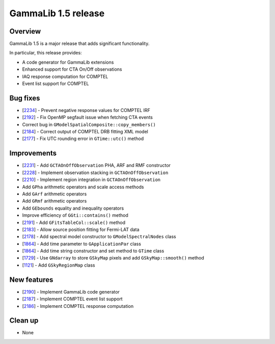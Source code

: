 .. _1.5:

GammaLib 1.5 release
====================

Overview
--------

GammaLib 1.5 is a major release that adds significant functionality.

In particular, this release provides:

* A code generator for GammaLib extensions
* Enhanced support for CTA On/Off observations
* IAQ response computation for COMPTEL
* Event list support for COMPTEL


Bug fixes
---------

* [`2234 <https://cta-redmine.irap.omp.eu/issues/2234>`_] -
  Prevent negative response values for COMPTEL IRF
* [`2192 <https://cta-redmine.irap.omp.eu/issues/2192>`_] -
  Fix OpenMP segfault issue when fetching CTA events
* Correct bug in ``GModelSpatialComposite::copy_members()``
* [`2184 <https://cta-redmine.irap.omp.eu/issues/2184>`_] -
  Correct output of COMPTEL DRB fitting XML model
* [`2177 <https://cta-redmine.irap.omp.eu/issues/2177>`_] -
  Fix UTC rounding error in ``GTime::utc()`` method


Improvements
------------

* [`2231 <https://cta-redmine.irap.omp.eu/issues/2231>`_] -
  Add ``GCTAOnOffObservation`` PHA, ARF and RMF constructor
* [`2228 <https://cta-redmine.irap.omp.eu/issues/2228>`_] -
  Implement observation stacking in ``GCTAOnOffObservation``
* [`2210 <https://cta-redmine.irap.omp.eu/issues/2210>`_] -
  Implement region integration in ``GCTAOnOffObservation``
* Add ``GPha`` arithmetic operators and scale access methods
* Add ``GArf`` arithmetic operators
* Add ``GRmf`` arithmetic operators
* Add ``GEbounds`` equality and inequality operators
* Improve efficiency of ``GGti::contains()`` method
* [`2191 <https://cta-redmine.irap.omp.eu/issues/2191>`_] -
  Add ``GFitsTableCol::scale()`` method
* [`2183 <https://cta-redmine.irap.omp.eu/issues/2183>`_] -
  Allow source position fitting for Fermi-LAT data
* [`2178 <https://cta-redmine.irap.omp.eu/issues/2178>`_] -
  Add spectral model constructor to ``GModelSpectralNodes`` class
* [`1864 <https://cta-redmine.irap.omp.eu/issues/1864>`_] -
  Add time parameter to ``GApplicationPar`` class
* [`1864 <https://cta-redmine.irap.omp.eu/issues/1864>`_] -
  Add time string constructor and set method to ``GTime`` class
* [`1729 <https://cta-redmine.irap.omp.eu/issues/1729>`_] -
  Use ``GNdarray`` to store ``GSkyMap`` pixels and add ``GSkyMap::smooth()`` method
* [`1121 <https://cta-redmine.irap.omp.eu/issues/1121>`_] -
  Add ``GSkyRegionMap`` class


New features
------------

* [`2190 <https://cta-redmine.irap.omp.eu/issues/2186>`_] -
  Implement GammaLib code generator
* [`2187 <https://cta-redmine.irap.omp.eu/issues/2187>`_] -
  Implement COMPTEL event list support
* [`2186 <https://cta-redmine.irap.omp.eu/issues/2186>`_] -
  Implement COMPTEL response computation


Clean up
--------

* None
